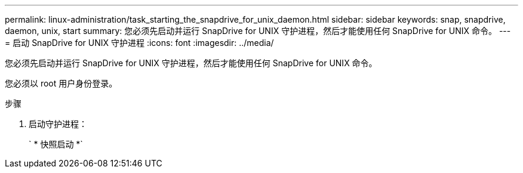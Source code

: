 ---
permalink: linux-administration/task_starting_the_snapdrive_for_unix_daemon.html 
sidebar: sidebar 
keywords: snap, snapdrive, daemon, unix, start 
summary: 您必须先启动并运行 SnapDrive for UNIX 守护进程，然后才能使用任何 SnapDrive for UNIX 命令。 
---
= 启动 SnapDrive for UNIX 守护进程
:icons: font
:imagesdir: ../media/


[role="lead"]
您必须先启动并运行 SnapDrive for UNIX 守护进程，然后才能使用任何 SnapDrive for UNIX 命令。

您必须以 root 用户身份登录。

.步骤
. 启动守护进程：
+
` * 快照启动 *`


